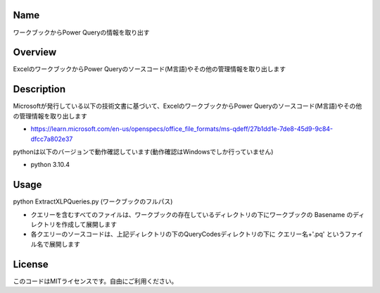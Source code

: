 =====================
Name
=====================
ワークブックからPower Queryの情報を取り出す

=====================
Overview
=====================
ExcelのワークブックからPower Queryのソースコード(M言語)やその他の管理情報を取り出します

=====================
Description
=====================
Microsoftが発行している以下の技術文書に基づいて、ExcelのワークブックからPower Queryのソースコード(M言語)やその他の管理情報を取り出します 

- https://learn.microsoft.com/en-us/openspecs/office_file_formats/ms-qdeff/27b1dd1e-7de8-45d9-9c84-dfcc7a802e37

pythonは以下のバージョンで動作確認しています(動作確認はWindowsでしか行っていません)

- python 3.10.4  

=====================
Usage
=====================
python ExtractXLPQueries.py (ワークブックのフルパス)  

- クエリーを含むすべてのファイルは、ワークブックの存在しているディレクトリの下にワークブックの Basename のディレクトリを作成して展開します
- 各クエリーのソースコードは、上記ディレクトリの下のQueryCodesディレクトリの下に クエリー名+'.pq' というファイル名で展開します  

=====================
License
=====================
このコードはMITライセンスです。自由にご利用ください。
